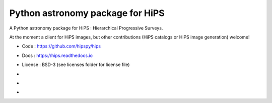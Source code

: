 Python astronomy package for HiPS
=================================

A Python astronomy package for HiPS : Hierarchical Progressive Surveys.

At the moment a client for HiPS images, but other contributions
(HiPS catalogs or HiPS image generation) welcome!

* Code : https://github.com/hipspy/hips
* Docs : https://hips.readthedocs.io
* License : BSD-3 (see licenses folder for license file)
* .. image:: http://img.shields.io/travis/hipspy/hips.svg?branch=master
    :target: https://travis-ci.org/hipspy/hips
    :alt: Test Status
* .. image:: https://img.shields.io/coveralls/hipspy/hips.svg
    :target: https://coveralls.io/r/hipspy/hips
    :alt: Code Coverage
* .. image:: http://img.shields.io/badge/powered%20by-AstroPy-orange.svg?style=flat
    :target: http://www.astropy.org
    :alt: Powered by Astropy Badge
